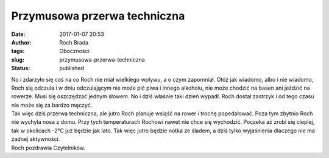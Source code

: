 Przymusowa przerwa techniczna
#############################
:date: 2017-01-07 20:53
:author: Roch Brada
:tags: Oboczności
:slug: przymusowa-przerwa-techniczna
:status: published

| No i zdarzyło się coś na co Roch nie miał wielkiego wpływu, a o czym zapomniał. Otóż jak wiadomo, albo i nie wiadomo, Roch się odczula i w dniu odczulającym nie może pić piwa i innego alkoholu, nie może chodzić na basen ani jeździć na rowerze. Musi się oszczędzać jednym słowem. No i dziś właśnie taki dzień wypadł. Roch dostał zastrzyk i od tego czasu nie może się za bardzo męczyć.
| Tak więc dziś przerwa techniczna, ale jutro Roch planuje wsiąść na rower i trochę popedałować. Poza tym zbytnio Roch nie wychyla nosa z domu. Przy tych temperaturach Rochowi nawet nie chce się wychodzić. Poczeka aż zrobi się cieplej, tak w okolicach -2°C już będzie jak lato. Tak więc jutro będzie notka ze śladem, a dziś tylko wyjaśnienia dlaczego nie ma żadnej aktywności.
| Roch pozdrawia Czytelników.
